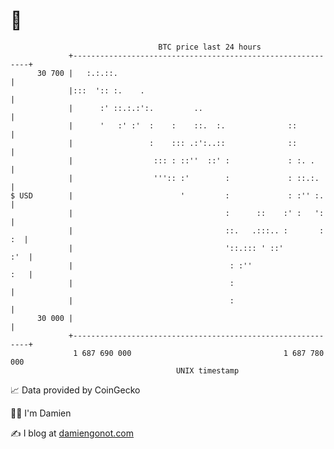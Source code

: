 * 👋

#+begin_example
                                    BTC price last 24 hours                    
                +------------------------------------------------------------+ 
         30 700 |   :.:.::.                                                  | 
                |:::  ':: :.    .                                            | 
                |      :' ::.:.:':.         ..                               | 
                |      '   :' :'  :    :    ::.  :.              ::          | 
                |                 :    ::: .:':..::              ::          | 
                |                  ::: : ::''  ::' :             : :. .      | 
                |                  ''':: :'        :             : ::.:.     | 
   $ USD        |                        '         :             : :'' :.    | 
                |                                  :      ::    :' :   ':    | 
                |                                  ::.   .:::.. :       : :  | 
                |                                  '::.::: ' ::'         :'  | 
                |                                   : :''                :   | 
                |                                   :                        | 
                |                                   :                        | 
         30 000 |                                                            | 
                +------------------------------------------------------------+ 
                 1 687 690 000                                  1 687 780 000  
                                        UNIX timestamp                         
#+end_example
📈 Data provided by CoinGecko

🧑‍💻 I'm Damien

✍️ I blog at [[https://www.damiengonot.com][damiengonot.com]]
